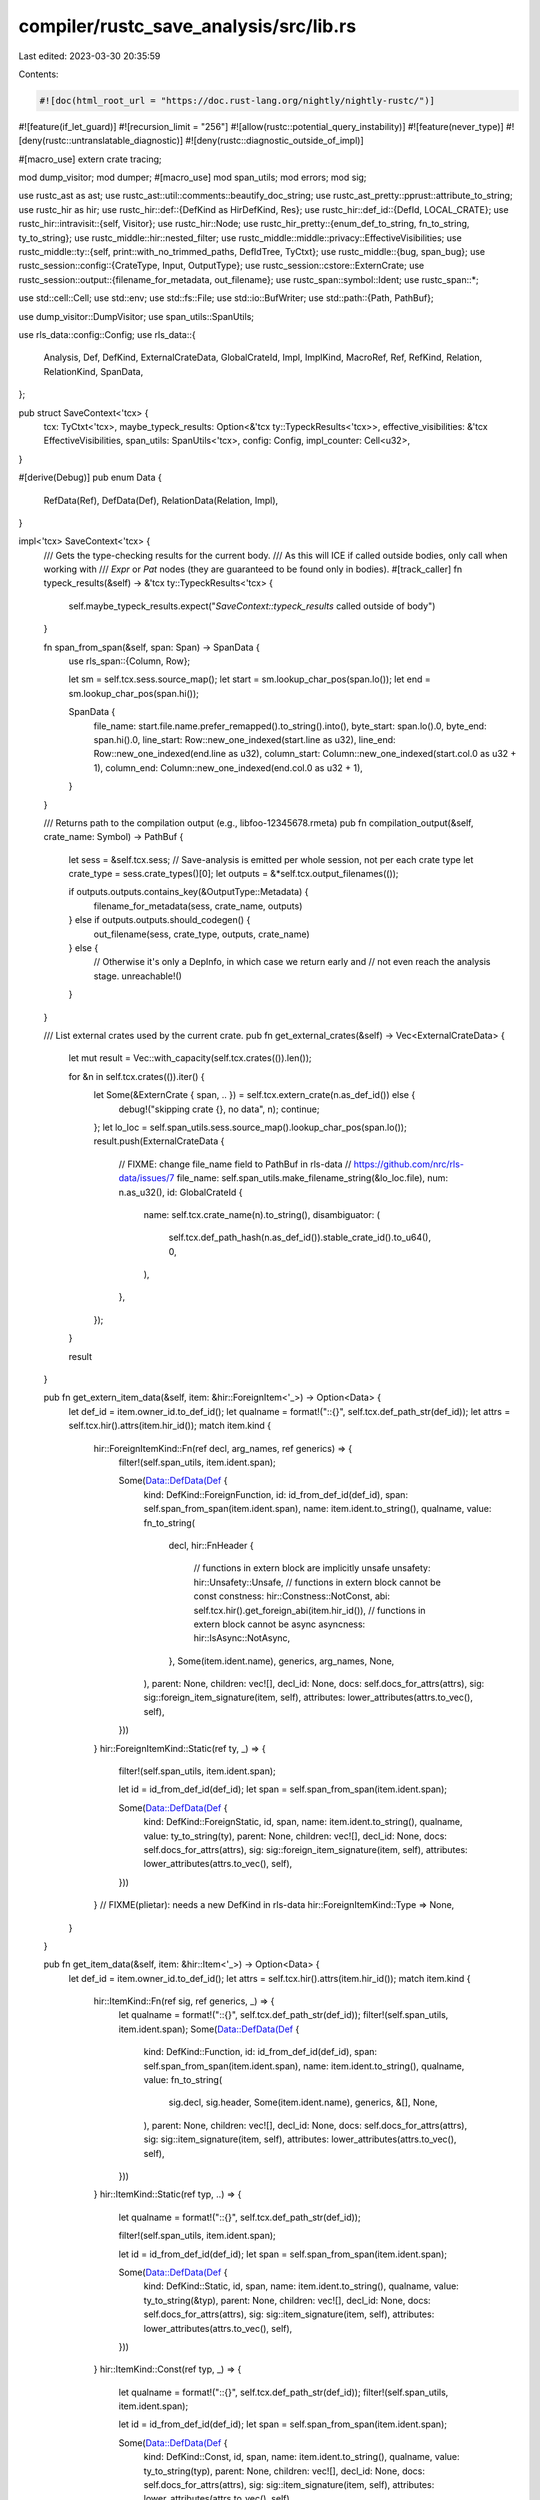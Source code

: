 compiler/rustc_save_analysis/src/lib.rs
=======================================

Last edited: 2023-03-30 20:35:59

Contents:

.. code-block:: rs

    #![doc(html_root_url = "https://doc.rust-lang.org/nightly/nightly-rustc/")]
#![feature(if_let_guard)]
#![recursion_limit = "256"]
#![allow(rustc::potential_query_instability)]
#![feature(never_type)]
#![deny(rustc::untranslatable_diagnostic)]
#![deny(rustc::diagnostic_outside_of_impl)]

#[macro_use]
extern crate tracing;

mod dump_visitor;
mod dumper;
#[macro_use]
mod span_utils;
mod errors;
mod sig;

use rustc_ast as ast;
use rustc_ast::util::comments::beautify_doc_string;
use rustc_ast_pretty::pprust::attribute_to_string;
use rustc_hir as hir;
use rustc_hir::def::{DefKind as HirDefKind, Res};
use rustc_hir::def_id::{DefId, LOCAL_CRATE};
use rustc_hir::intravisit::{self, Visitor};
use rustc_hir::Node;
use rustc_hir_pretty::{enum_def_to_string, fn_to_string, ty_to_string};
use rustc_middle::hir::nested_filter;
use rustc_middle::middle::privacy::EffectiveVisibilities;
use rustc_middle::ty::{self, print::with_no_trimmed_paths, DefIdTree, TyCtxt};
use rustc_middle::{bug, span_bug};
use rustc_session::config::{CrateType, Input, OutputType};
use rustc_session::cstore::ExternCrate;
use rustc_session::output::{filename_for_metadata, out_filename};
use rustc_span::symbol::Ident;
use rustc_span::*;

use std::cell::Cell;
use std::env;
use std::fs::File;
use std::io::BufWriter;
use std::path::{Path, PathBuf};

use dump_visitor::DumpVisitor;
use span_utils::SpanUtils;

use rls_data::config::Config;
use rls_data::{
    Analysis, Def, DefKind, ExternalCrateData, GlobalCrateId, Impl, ImplKind, MacroRef, Ref,
    RefKind, Relation, RelationKind, SpanData,
};

pub struct SaveContext<'tcx> {
    tcx: TyCtxt<'tcx>,
    maybe_typeck_results: Option<&'tcx ty::TypeckResults<'tcx>>,
    effective_visibilities: &'tcx EffectiveVisibilities,
    span_utils: SpanUtils<'tcx>,
    config: Config,
    impl_counter: Cell<u32>,
}

#[derive(Debug)]
pub enum Data {
    RefData(Ref),
    DefData(Def),
    RelationData(Relation, Impl),
}

impl<'tcx> SaveContext<'tcx> {
    /// Gets the type-checking results for the current body.
    /// As this will ICE if called outside bodies, only call when working with
    /// `Expr` or `Pat` nodes (they are guaranteed to be found only in bodies).
    #[track_caller]
    fn typeck_results(&self) -> &'tcx ty::TypeckResults<'tcx> {
        self.maybe_typeck_results.expect("`SaveContext::typeck_results` called outside of body")
    }

    fn span_from_span(&self, span: Span) -> SpanData {
        use rls_span::{Column, Row};

        let sm = self.tcx.sess.source_map();
        let start = sm.lookup_char_pos(span.lo());
        let end = sm.lookup_char_pos(span.hi());

        SpanData {
            file_name: start.file.name.prefer_remapped().to_string().into(),
            byte_start: span.lo().0,
            byte_end: span.hi().0,
            line_start: Row::new_one_indexed(start.line as u32),
            line_end: Row::new_one_indexed(end.line as u32),
            column_start: Column::new_one_indexed(start.col.0 as u32 + 1),
            column_end: Column::new_one_indexed(end.col.0 as u32 + 1),
        }
    }

    /// Returns path to the compilation output (e.g., libfoo-12345678.rmeta)
    pub fn compilation_output(&self, crate_name: Symbol) -> PathBuf {
        let sess = &self.tcx.sess;
        // Save-analysis is emitted per whole session, not per each crate type
        let crate_type = sess.crate_types()[0];
        let outputs = &*self.tcx.output_filenames(());

        if outputs.outputs.contains_key(&OutputType::Metadata) {
            filename_for_metadata(sess, crate_name, outputs)
        } else if outputs.outputs.should_codegen() {
            out_filename(sess, crate_type, outputs, crate_name)
        } else {
            // Otherwise it's only a DepInfo, in which case we return early and
            // not even reach the analysis stage.
            unreachable!()
        }
    }

    /// List external crates used by the current crate.
    pub fn get_external_crates(&self) -> Vec<ExternalCrateData> {
        let mut result = Vec::with_capacity(self.tcx.crates(()).len());

        for &n in self.tcx.crates(()).iter() {
            let Some(&ExternCrate { span, .. }) = self.tcx.extern_crate(n.as_def_id()) else {
                debug!("skipping crate {}, no data", n);
                continue;
            };
            let lo_loc = self.span_utils.sess.source_map().lookup_char_pos(span.lo());
            result.push(ExternalCrateData {
                // FIXME: change file_name field to PathBuf in rls-data
                // https://github.com/nrc/rls-data/issues/7
                file_name: self.span_utils.make_filename_string(&lo_loc.file),
                num: n.as_u32(),
                id: GlobalCrateId {
                    name: self.tcx.crate_name(n).to_string(),
                    disambiguator: (
                        self.tcx.def_path_hash(n.as_def_id()).stable_crate_id().to_u64(),
                        0,
                    ),
                },
            });
        }

        result
    }

    pub fn get_extern_item_data(&self, item: &hir::ForeignItem<'_>) -> Option<Data> {
        let def_id = item.owner_id.to_def_id();
        let qualname = format!("::{}", self.tcx.def_path_str(def_id));
        let attrs = self.tcx.hir().attrs(item.hir_id());
        match item.kind {
            hir::ForeignItemKind::Fn(ref decl, arg_names, ref generics) => {
                filter!(self.span_utils, item.ident.span);

                Some(Data::DefData(Def {
                    kind: DefKind::ForeignFunction,
                    id: id_from_def_id(def_id),
                    span: self.span_from_span(item.ident.span),
                    name: item.ident.to_string(),
                    qualname,
                    value: fn_to_string(
                        decl,
                        hir::FnHeader {
                            // functions in extern block are implicitly unsafe
                            unsafety: hir::Unsafety::Unsafe,
                            // functions in extern block cannot be const
                            constness: hir::Constness::NotConst,
                            abi: self.tcx.hir().get_foreign_abi(item.hir_id()),
                            // functions in extern block cannot be async
                            asyncness: hir::IsAsync::NotAsync,
                        },
                        Some(item.ident.name),
                        generics,
                        arg_names,
                        None,
                    ),
                    parent: None,
                    children: vec![],
                    decl_id: None,
                    docs: self.docs_for_attrs(attrs),
                    sig: sig::foreign_item_signature(item, self),
                    attributes: lower_attributes(attrs.to_vec(), self),
                }))
            }
            hir::ForeignItemKind::Static(ref ty, _) => {
                filter!(self.span_utils, item.ident.span);

                let id = id_from_def_id(def_id);
                let span = self.span_from_span(item.ident.span);

                Some(Data::DefData(Def {
                    kind: DefKind::ForeignStatic,
                    id,
                    span,
                    name: item.ident.to_string(),
                    qualname,
                    value: ty_to_string(ty),
                    parent: None,
                    children: vec![],
                    decl_id: None,
                    docs: self.docs_for_attrs(attrs),
                    sig: sig::foreign_item_signature(item, self),
                    attributes: lower_attributes(attrs.to_vec(), self),
                }))
            }
            // FIXME(plietar): needs a new DefKind in rls-data
            hir::ForeignItemKind::Type => None,
        }
    }

    pub fn get_item_data(&self, item: &hir::Item<'_>) -> Option<Data> {
        let def_id = item.owner_id.to_def_id();
        let attrs = self.tcx.hir().attrs(item.hir_id());
        match item.kind {
            hir::ItemKind::Fn(ref sig, ref generics, _) => {
                let qualname = format!("::{}", self.tcx.def_path_str(def_id));
                filter!(self.span_utils, item.ident.span);
                Some(Data::DefData(Def {
                    kind: DefKind::Function,
                    id: id_from_def_id(def_id),
                    span: self.span_from_span(item.ident.span),
                    name: item.ident.to_string(),
                    qualname,
                    value: fn_to_string(
                        sig.decl,
                        sig.header,
                        Some(item.ident.name),
                        generics,
                        &[],
                        None,
                    ),
                    parent: None,
                    children: vec![],
                    decl_id: None,
                    docs: self.docs_for_attrs(attrs),
                    sig: sig::item_signature(item, self),
                    attributes: lower_attributes(attrs.to_vec(), self),
                }))
            }
            hir::ItemKind::Static(ref typ, ..) => {
                let qualname = format!("::{}", self.tcx.def_path_str(def_id));

                filter!(self.span_utils, item.ident.span);

                let id = id_from_def_id(def_id);
                let span = self.span_from_span(item.ident.span);

                Some(Data::DefData(Def {
                    kind: DefKind::Static,
                    id,
                    span,
                    name: item.ident.to_string(),
                    qualname,
                    value: ty_to_string(&typ),
                    parent: None,
                    children: vec![],
                    decl_id: None,
                    docs: self.docs_for_attrs(attrs),
                    sig: sig::item_signature(item, self),
                    attributes: lower_attributes(attrs.to_vec(), self),
                }))
            }
            hir::ItemKind::Const(ref typ, _) => {
                let qualname = format!("::{}", self.tcx.def_path_str(def_id));
                filter!(self.span_utils, item.ident.span);

                let id = id_from_def_id(def_id);
                let span = self.span_from_span(item.ident.span);

                Some(Data::DefData(Def {
                    kind: DefKind::Const,
                    id,
                    span,
                    name: item.ident.to_string(),
                    qualname,
                    value: ty_to_string(typ),
                    parent: None,
                    children: vec![],
                    decl_id: None,
                    docs: self.docs_for_attrs(attrs),
                    sig: sig::item_signature(item, self),
                    attributes: lower_attributes(attrs.to_vec(), self),
                }))
            }
            hir::ItemKind::Mod(ref m) => {
                let qualname = format!("::{}", self.tcx.def_path_str(def_id));

                let sm = self.tcx.sess.source_map();
                let filename = sm.span_to_filename(m.spans.inner_span);

                filter!(self.span_utils, item.ident.span);

                Some(Data::DefData(Def {
                    kind: DefKind::Mod,
                    id: id_from_def_id(def_id),
                    name: item.ident.to_string(),
                    qualname,
                    span: self.span_from_span(item.ident.span),
                    value: filename.prefer_remapped().to_string(),
                    parent: None,
                    children: m
                        .item_ids
                        .iter()
                        .map(|i| id_from_def_id(i.owner_id.to_def_id()))
                        .collect(),
                    decl_id: None,
                    docs: self.docs_for_attrs(attrs),
                    sig: sig::item_signature(item, self),
                    attributes: lower_attributes(attrs.to_vec(), self),
                }))
            }
            hir::ItemKind::Enum(ref def, ref generics) => {
                let name = item.ident.to_string();
                let qualname = format!("::{}", self.tcx.def_path_str(def_id));
                filter!(self.span_utils, item.ident.span);
                let value =
                    enum_def_to_string(def, generics, item.ident.name, item.span);
                Some(Data::DefData(Def {
                    kind: DefKind::Enum,
                    id: id_from_def_id(def_id),
                    span: self.span_from_span(item.ident.span),
                    name,
                    qualname,
                    value,
                    parent: None,
                    children: def.variants.iter().map(|v| id_from_hir_id(v.hir_id, self)).collect(),
                    decl_id: None,
                    docs: self.docs_for_attrs(attrs),
                    sig: sig::item_signature(item, self),
                    attributes: lower_attributes(attrs.to_vec(), self),
                }))
            }
            hir::ItemKind::Impl(hir::Impl { ref of_trait, ref self_ty, ref items, .. })
                if let hir::TyKind::Path(hir::QPath::Resolved(_, ref path)) = self_ty.kind =>
            {
                // Common case impl for a struct or something basic.
                if generated_code(path.span) {
                    return None;
                }
                let sub_span = path.segments.last().unwrap().ident.span;
                filter!(self.span_utils, sub_span);

                let impl_id = self.next_impl_id();
                let span = self.span_from_span(sub_span);

                let type_data = self.lookup_def_id(self_ty.hir_id);
                type_data.map(|type_data| {
                    Data::RelationData(
                        Relation {
                            kind: RelationKind::Impl { id: impl_id },
                            span: span.clone(),
                            from: id_from_def_id(type_data),
                            to: of_trait
                                .as_ref()
                                .and_then(|t| self.lookup_def_id(t.hir_ref_id))
                                .map(id_from_def_id)
                                .unwrap_or_else(null_id),
                        },
                        Impl {
                            id: impl_id,
                            kind: match *of_trait {
                                Some(_) => ImplKind::Direct,
                                None => ImplKind::Inherent,
                            },
                            span,
                            value: String::new(),
                            parent: None,
                            children: items
                                .iter()
                                .map(|i| id_from_def_id(i.id.owner_id.to_def_id()))
                                .collect(),
                            docs: String::new(),
                            sig: None,
                            attributes: vec![],
                        },
                    )
                })
            }
            hir::ItemKind::Impl(_) => None,
            _ => {
                // FIXME
                bug!();
            }
        }
    }

    pub fn get_field_data(&self, field: &hir::FieldDef<'_>, scope: hir::HirId) -> Option<Def> {
        let name = field.ident.to_string();
        let scope_def_id = self.tcx.hir().local_def_id(scope).to_def_id();
        let qualname = format!("::{}::{}", self.tcx.def_path_str(scope_def_id), field.ident);
        filter!(self.span_utils, field.ident.span);
        let field_def_id = self.tcx.hir().local_def_id(field.hir_id).to_def_id();
        let typ = self.tcx.type_of(field_def_id).to_string();

        let id = id_from_def_id(field_def_id);
        let span = self.span_from_span(field.ident.span);
        let attrs = self.tcx.hir().attrs(field.hir_id);

        Some(Def {
            kind: DefKind::Field,
            id,
            span,
            name,
            qualname,
            value: typ,
            parent: Some(id_from_def_id(scope_def_id)),
            children: vec![],
            decl_id: None,
            docs: self.docs_for_attrs(attrs),
            sig: sig::field_signature(field, self),
            attributes: lower_attributes(attrs.to_vec(), self),
        })
    }

    // FIXME would be nice to take a MethodItem here, but the ast provides both
    // trait and impl flavours, so the caller must do the disassembly.
    pub fn get_method_data(&self, hir_id: hir::HirId, ident: Ident, span: Span) -> Option<Def> {
        // The qualname for a method is the trait name or name of the struct in an impl in
        // which the method is declared in, followed by the method's name.
        let def_id = self.tcx.hir().local_def_id(hir_id).to_def_id();
        let (qualname, parent_scope, decl_id, docs, attributes) =
            match self.tcx.impl_of_method(def_id) {
                Some(impl_id) => match self.tcx.hir().get_if_local(impl_id) {
                    Some(Node::Item(item)) => match item.kind {
                        hir::ItemKind::Impl(hir::Impl { ref self_ty, .. }) => {
                            let hir = self.tcx.hir();

                            let mut qualname = String::from("<");
                            qualname
                                .push_str(&rustc_hir_pretty::id_to_string(&hir, self_ty.hir_id));

                            let trait_id = self.tcx.trait_id_of_impl(impl_id);
                            let mut docs = String::new();
                            let mut attrs = vec![];
                            if let Some(Node::ImplItem(_)) = hir.find(hir_id) {
                                attrs = self.tcx.hir().attrs(hir_id).to_vec();
                                docs = self.docs_for_attrs(&attrs);
                            }

                            let mut decl_id = None;
                            if let Some(def_id) = trait_id {
                                // A method in a trait impl.
                                qualname.push_str(" as ");
                                qualname.push_str(&self.tcx.def_path_str(def_id));

                                decl_id = self
                                    .tcx
                                    .associated_items(def_id)
                                    .filter_by_name_unhygienic(ident.name)
                                    .next()
                                    .map(|item| item.def_id);
                            }
                            qualname.push('>');

                            (qualname, trait_id, decl_id, docs, attrs)
                        }
                        _ => {
                            span_bug!(
                                span,
                                "Container {:?} for method {} not an impl?",
                                impl_id,
                                hir_id
                            );
                        }
                    },
                    r => {
                        span_bug!(
                            span,
                            "Container {:?} for method {} is not a node item {:?}",
                            impl_id,
                            hir_id,
                            r
                        );
                    }
                },
                None => match self.tcx.trait_of_item(def_id) {
                    Some(def_id) => {
                        let mut docs = String::new();
                        let mut attrs = vec![];

                        if let Some(Node::TraitItem(_)) = self.tcx.hir().find(hir_id) {
                            attrs = self.tcx.hir().attrs(hir_id).to_vec();
                            docs = self.docs_for_attrs(&attrs);
                        }

                        (
                            format!("::{}", self.tcx.def_path_str(def_id)),
                            Some(def_id),
                            None,
                            docs,
                            attrs,
                        )
                    }
                    None => {
                        debug!("could not find container for method {} at {:?}", hir_id, span);
                        // This is not necessarily a bug, if there was a compilation error,
                        // the typeck results we need might not exist.
                        return None;
                    }
                },
            };

        let qualname = format!("{}::{}", qualname, ident.name);

        filter!(self.span_utils, ident.span);

        Some(Def {
            kind: DefKind::Method,
            id: id_from_def_id(def_id),
            span: self.span_from_span(ident.span),
            name: ident.name.to_string(),
            qualname,
            // FIXME you get better data here by using the visitor.
            value: String::new(),
            parent: parent_scope.map(id_from_def_id),
            children: vec![],
            decl_id: decl_id.map(id_from_def_id),
            docs,
            sig: None,
            attributes: lower_attributes(attributes, self),
        })
    }

    pub fn get_expr_data(&self, expr: &hir::Expr<'_>) -> Option<Data> {
        let ty = self.typeck_results().expr_ty_adjusted_opt(expr)?;
        if matches!(ty.kind(), ty::Error(_)) {
            return None;
        }
        match expr.kind {
            hir::ExprKind::Field(ref sub_ex, ident) => {
                match self.typeck_results().expr_ty_adjusted(&sub_ex).kind() {
                    ty::Adt(def, _) if !def.is_enum() => {
                        let variant = &def.non_enum_variant();
                        filter!(self.span_utils, ident.span);
                        let span = self.span_from_span(ident.span);
                        Some(Data::RefData(Ref {
                            kind: RefKind::Variable,
                            span,
                            ref_id: self
                                .tcx
                                .find_field_index(ident, variant)
                                .map(|index| id_from_def_id(variant.fields[index].did))
                                .unwrap_or_else(null_id),
                        }))
                    }
                    ty::Tuple(..) => None,
                    _ => {
                        debug!("expected struct or union type, found {:?}", ty);
                        None
                    }
                }
            }
            hir::ExprKind::Struct(qpath, ..) => match ty.kind() {
                ty::Adt(def, _) => {
                    let sub_span = qpath.last_segment_span();
                    filter!(self.span_utils, sub_span);
                    let span = self.span_from_span(sub_span);
                    Some(Data::RefData(Ref {
                        kind: RefKind::Type,
                        span,
                        ref_id: id_from_def_id(def.did()),
                    }))
                }
                _ => {
                    debug!("expected adt, found {:?}", ty);
                    None
                }
            },
            hir::ExprKind::MethodCall(ref seg, ..) => {
                let Some(method_id) = self.typeck_results().type_dependent_def_id(expr.hir_id) else {
                    debug!("could not resolve method id for {:?}", expr);
                    return None;
                };
                let (def_id, decl_id) = match self.tcx.associated_item(method_id).container {
                    ty::ImplContainer => (Some(method_id), None),
                    ty::TraitContainer => (None, Some(method_id)),
                };
                let sub_span = seg.ident.span;
                filter!(self.span_utils, sub_span);
                let span = self.span_from_span(sub_span);
                Some(Data::RefData(Ref {
                    kind: RefKind::Function,
                    span,
                    ref_id: def_id.or(decl_id).map(id_from_def_id).unwrap_or_else(null_id),
                }))
            }
            hir::ExprKind::Path(ref path) => {
                self.get_path_data(expr.hir_id, path).map(Data::RefData)
            }
            _ => {
                // FIXME
                bug!("invalid expression: {:?}", expr);
            }
        }
    }

    pub fn get_path_res(&self, hir_id: hir::HirId) -> Res {
        match self.tcx.hir().get(hir_id) {
            Node::TraitRef(tr) => tr.path.res,

            Node::Item(&hir::Item { kind: hir::ItemKind::Use(path, _), .. }) => {
                path.res.get(0).copied().unwrap_or(Res::Err)
            }
            Node::PathSegment(seg) => {
                if seg.res != Res::Err {
                    seg.res
                } else {
                    let parent_node = self.tcx.hir().parent_id(hir_id);
                    self.get_path_res(parent_node)
                }
            }

            Node::Expr(&hir::Expr { kind: hir::ExprKind::Struct(ref qpath, ..), .. }) => {
                self.typeck_results().qpath_res(qpath, hir_id)
            }

            Node::Expr(&hir::Expr { kind: hir::ExprKind::Path(ref qpath), .. })
            | Node::Pat(&hir::Pat {
                kind:
                    hir::PatKind::Path(ref qpath)
                    | hir::PatKind::Struct(ref qpath, ..)
                    | hir::PatKind::TupleStruct(ref qpath, ..),
                ..
            })
            | Node::Ty(&hir::Ty { kind: hir::TyKind::Path(ref qpath), .. }) => match qpath {
                hir::QPath::Resolved(_, path) => path.res,
                hir::QPath::TypeRelative(..) | hir::QPath::LangItem(..) => {
                    // #75962: `self.typeck_results` may be different from the `hir_id`'s result.
                    if self.tcx.has_typeck_results(hir_id.owner.to_def_id()) {
                        self.tcx.typeck(hir_id.owner.def_id).qpath_res(qpath, hir_id)
                    } else {
                        Res::Err
                    }
                }
            },

            Node::Pat(&hir::Pat { kind: hir::PatKind::Binding(_, canonical_id, ..), .. }) => {
                Res::Local(canonical_id)
            }

            _ => Res::Err,
        }
    }

    pub fn get_path_data(&self, id: hir::HirId, path: &hir::QPath<'_>) -> Option<Ref> {
        let segment = match path {
            hir::QPath::Resolved(_, path) => path.segments.last(),
            hir::QPath::TypeRelative(_, segment) => Some(*segment),
            hir::QPath::LangItem(..) => None,
        };
        segment.and_then(|seg| {
            self.get_path_segment_data(seg).or_else(|| self.get_path_segment_data_with_id(seg, id))
        })
    }

    pub fn get_path_segment_data(&self, path_seg: &hir::PathSegment<'_>) -> Option<Ref> {
        self.get_path_segment_data_with_id(path_seg, path_seg.hir_id)
    }

    pub fn get_path_segment_data_with_id(
        &self,
        path_seg: &hir::PathSegment<'_>,
        id: hir::HirId,
    ) -> Option<Ref> {
        // Returns true if the path is function type sugar, e.g., `Fn(A) -> B`.
        fn fn_type(seg: &hir::PathSegment<'_>) -> bool {
            seg.args.map_or(false, |args| args.parenthesized)
        }

        let res = self.get_path_res(id);
        let span = path_seg.ident.span;
        filter!(self.span_utils, span);
        let span = self.span_from_span(span);

        match res {
            Res::Local(id) => {
                Some(Ref { kind: RefKind::Variable, span, ref_id: id_from_hir_id(id, self) })
            }
            Res::Def(HirDefKind::Trait, def_id) if fn_type(path_seg) => {
                Some(Ref { kind: RefKind::Type, span, ref_id: id_from_def_id(def_id) })
            }
            Res::Def(
                HirDefKind::Struct
                | HirDefKind::Variant
                | HirDefKind::Union
                | HirDefKind::Enum
                | HirDefKind::TyAlias
                | HirDefKind::ForeignTy
                | HirDefKind::TraitAlias
                | HirDefKind::AssocTy
                | HirDefKind::Trait
                | HirDefKind::OpaqueTy
                | HirDefKind::ImplTraitPlaceholder
                | HirDefKind::TyParam,
                def_id,
            ) => Some(Ref { kind: RefKind::Type, span, ref_id: id_from_def_id(def_id) }),
            Res::Def(HirDefKind::ConstParam, def_id) => {
                Some(Ref { kind: RefKind::Variable, span, ref_id: id_from_def_id(def_id) })
            }
            Res::Def(HirDefKind::Ctor(..), def_id) => {
                // This is a reference to a tuple struct or an enum variant where the def_id points
                // to an invisible constructor function. That is not a very useful
                // def, so adjust to point to the tuple struct or enum variant itself.
                let parent_def_id = self.tcx.parent(def_id);
                Some(Ref { kind: RefKind::Type, span, ref_id: id_from_def_id(parent_def_id) })
            }
            Res::Def(HirDefKind::Static(_) | HirDefKind::Const | HirDefKind::AssocConst, _) => {
                Some(Ref { kind: RefKind::Variable, span, ref_id: id_from_def_id(res.def_id()) })
            }
            Res::Def(HirDefKind::AssocFn, decl_id) => {
                let def_id = if decl_id.is_local() {
                    if self.tcx.impl_defaultness(decl_id).has_value() {
                        Some(decl_id)
                    } else {
                        None
                    }
                } else {
                    None
                };
                Some(Ref {
                    kind: RefKind::Function,
                    span,
                    ref_id: id_from_def_id(def_id.unwrap_or(decl_id)),
                })
            }
            Res::Def(HirDefKind::Fn, def_id) => {
                Some(Ref { kind: RefKind::Function, span, ref_id: id_from_def_id(def_id) })
            }
            Res::Def(HirDefKind::Mod, def_id) => {
                Some(Ref { kind: RefKind::Mod, span, ref_id: id_from_def_id(def_id) })
            }

            Res::Def(
                HirDefKind::Macro(..)
                | HirDefKind::ExternCrate
                | HirDefKind::ForeignMod
                | HirDefKind::LifetimeParam
                | HirDefKind::AnonConst
                | HirDefKind::InlineConst
                | HirDefKind::Use
                | HirDefKind::Field
                | HirDefKind::GlobalAsm
                | HirDefKind::Impl
                | HirDefKind::Closure
                | HirDefKind::Generator,
                _,
            )
            | Res::PrimTy(..)
            | Res::SelfTyParam { .. }
            | Res::SelfTyAlias { .. }
            | Res::ToolMod
            | Res::NonMacroAttr(..)
            | Res::SelfCtor(..)
            | Res::Err => None,
        }
    }

    pub fn get_field_ref_data(
        &self,
        field_ref: &hir::ExprField<'_>,
        variant: &ty::VariantDef,
    ) -> Option<Ref> {
        filter!(self.span_utils, field_ref.ident.span);
        self.tcx.find_field_index(field_ref.ident, variant).map(|index| {
            let span = self.span_from_span(field_ref.ident.span);
            Ref { kind: RefKind::Variable, span, ref_id: id_from_def_id(variant.fields[index].did) }
        })
    }

    /// Attempt to return MacroRef for any AST node.
    ///
    /// For a given piece of AST defined by the supplied Span and NodeId,
    /// returns `None` if the node is not macro-generated or the span is malformed,
    /// else uses the expansion callsite and callee to return some MacroRef.
    ///
    /// FIXME: [`DumpVisitor::process_macro_use`] should actually dump this data
    #[allow(dead_code)]
    fn get_macro_use_data(&self, span: Span) -> Option<MacroRef> {
        if !generated_code(span) {
            return None;
        }
        // Note we take care to use the source callsite/callee, to handle
        // nested expansions and ensure we only generate data for source-visible
        // macro uses.
        let callsite = span.source_callsite();
        let callsite_span = self.span_from_span(callsite);
        let callee = span.source_callee()?;

        let mac_name = match callee.kind {
            ExpnKind::Macro(kind, name) => match kind {
                MacroKind::Bang => name,

                // Ignore attribute macros, their spans are usually mangled
                // FIXME(eddyb) is this really the case anymore?
                MacroKind::Attr | MacroKind::Derive => return None,
            },

            // These are not macros.
            // FIXME(eddyb) maybe there is a way to handle them usefully?
            ExpnKind::Inlined | ExpnKind::Root | ExpnKind::AstPass(_) | ExpnKind::Desugaring(_) => {
                return None;
            }
        };

        let callee_span = self.span_from_span(callee.def_site);
        Some(MacroRef {
            span: callsite_span,
            qualname: mac_name.to_string(), // FIXME: generate the real qualname
            callee_span,
        })
    }

    fn lookup_def_id(&self, ref_id: hir::HirId) -> Option<DefId> {
        match self.get_path_res(ref_id) {
            Res::PrimTy(_) | Res::SelfTyParam { .. } | Res::SelfTyAlias { .. } | Res::Err => None,
            def => def.opt_def_id(),
        }
    }

    fn docs_for_attrs(&self, attrs: &[ast::Attribute]) -> String {
        let mut result = String::new();

        for attr in attrs {
            if let Some((val, kind)) = attr.doc_str_and_comment_kind() {
                // FIXME: Should save-analysis beautify doc strings itself or leave it to users?
                result.push_str(beautify_doc_string(val, kind).as_str());
                result.push('\n');
            }
        }

        if !self.config.full_docs {
            if let Some(index) = result.find("\n\n") {
                result.truncate(index);
            }
        }

        result
    }

    fn next_impl_id(&self) -> u32 {
        let next = self.impl_counter.get();
        self.impl_counter.set(next + 1);
        next
    }
}

// An AST visitor for collecting paths (e.g., the names of structs) and formal
// variables (idents) from patterns.
struct PathCollector<'l> {
    tcx: TyCtxt<'l>,
    collected_paths: Vec<(hir::HirId, &'l hir::QPath<'l>)>,
    collected_idents: Vec<(hir::HirId, Ident, hir::Mutability)>,
}

impl<'l> PathCollector<'l> {
    fn new(tcx: TyCtxt<'l>) -> PathCollector<'l> {
        PathCollector { tcx, collected_paths: vec![], collected_idents: vec![] }
    }
}

impl<'l> Visitor<'l> for PathCollector<'l> {
    type NestedFilter = nested_filter::All;

    fn nested_visit_map(&mut self) -> Self::Map {
        self.tcx.hir()
    }

    fn visit_pat(&mut self, p: &'l hir::Pat<'l>) {
        match p.kind {
            hir::PatKind::Struct(ref path, ..) => {
                self.collected_paths.push((p.hir_id, path));
            }
            hir::PatKind::TupleStruct(ref path, ..) | hir::PatKind::Path(ref path) => {
                self.collected_paths.push((p.hir_id, path));
            }
            hir::PatKind::Binding(hir::BindingAnnotation(_, mutbl), _, ident, _) => {
                debug!(
                    "PathCollector, visit ident in pat {}: {:?} {:?}",
                    ident, p.span, ident.span
                );
                self.collected_idents.push((p.hir_id, ident, mutbl));
            }
            _ => {}
        }
        intravisit::walk_pat(self, p);
    }
}

/// Defines what to do with the results of saving the analysis.
pub trait SaveHandler {
    fn save(&mut self, save_ctxt: &SaveContext<'_>, analysis: &Analysis);
}

/// Dump the save-analysis results to a file.
pub struct DumpHandler<'a> {
    odir: Option<&'a Path>,
    cratename: String,
}

impl<'a> DumpHandler<'a> {
    pub fn new(odir: Option<&'a Path>, cratename: Symbol) -> DumpHandler<'a> {
        DumpHandler { odir, cratename: cratename.to_string() }
    }

    fn output_file(&self, ctx: &SaveContext<'_>) -> (BufWriter<File>, PathBuf) {
        let sess = &ctx.tcx.sess;
        let file_name = match ctx.config.output_file {
            Some(ref s) => PathBuf::from(s),
            None => {
                let mut root_path = match self.odir {
                    Some(val) => val.join("save-analysis"),
                    None => PathBuf::from("save-analysis-temp"),
                };

                if let Err(e) = std::fs::create_dir_all(&root_path) {
                    error!("Could not create directory {}: {}", root_path.display(), e);
                }

                let executable = sess.crate_types().iter().any(|ct| *ct == CrateType::Executable);
                let mut out_name = if executable { String::new() } else { "lib".to_owned() };
                out_name.push_str(&self.cratename);
                out_name.push_str(&sess.opts.cg.extra_filename);
                out_name.push_str(".json");
                root_path.push(&out_name);

                root_path
            }
        };

        info!("Writing output to {}", file_name.display());

        let output_file = BufWriter::new(File::create(&file_name).unwrap_or_else(|e| {
            sess.emit_fatal(errors::CouldNotOpen { file_name: file_name.as_path(), err: e })
        }));

        (output_file, file_name)
    }
}

impl SaveHandler for DumpHandler<'_> {
    fn save(&mut self, save_ctxt: &SaveContext<'_>, analysis: &Analysis) {
        let sess = &save_ctxt.tcx.sess;
        let (output, file_name) = self.output_file(&save_ctxt);
        if let Err(e) = serde_json::to_writer(output, &analysis) {
            error!("Can't serialize save-analysis: {:?}", e);
        }

        if sess.opts.json_artifact_notifications {
            sess.parse_sess.span_diagnostic.emit_artifact_notification(&file_name, "save-analysis");
        }
    }
}

/// Call a callback with the results of save-analysis.
pub struct CallbackHandler<'b> {
    pub callback: &'b mut dyn FnMut(&rls_data::Analysis),
}

impl SaveHandler for CallbackHandler<'_> {
    fn save(&mut self, _: &SaveContext<'_>, analysis: &Analysis) {
        (self.callback)(analysis)
    }
}

pub fn process_crate<H: SaveHandler>(
    tcx: TyCtxt<'_>,
    cratename: Symbol,
    input: &Input,
    config: Option<Config>,
    mut handler: H,
) {
    with_no_trimmed_paths!({
        tcx.dep_graph.with_ignore(|| {
            info!("Dumping crate {}", cratename);

            // Privacy checking must be done outside of type inference; use a
            // fallback in case effective visibilities couldn't have been correctly computed.
            let effective_visibilities = match tcx.sess.compile_status() {
                Ok(..) => tcx.effective_visibilities(()),
                Err(..) => tcx.arena.alloc(EffectiveVisibilities::default()),
            };

            let save_ctxt = SaveContext {
                tcx,
                maybe_typeck_results: None,
                effective_visibilities: &effective_visibilities,
                span_utils: SpanUtils::new(&tcx.sess),
                config: find_config(config),
                impl_counter: Cell::new(0),
            };

            let mut visitor = DumpVisitor::new(save_ctxt);

            visitor.dump_crate_info(cratename);
            visitor.dump_compilation_options(input, cratename);
            visitor.process_crate();

            handler.save(&visitor.save_ctxt, &visitor.analysis())
        })
    })
}

fn find_config(supplied: Option<Config>) -> Config {
    if let Some(config) = supplied {
        return config;
    }

    match env::var_os("RUST_SAVE_ANALYSIS_CONFIG") {
        None => Config::default(),
        Some(config) => config
            .to_str()
            .ok_or(())
            .map_err(|_| error!("`RUST_SAVE_ANALYSIS_CONFIG` isn't UTF-8"))
            .and_then(|cfg| {
                serde_json::from_str(cfg)
                    .map_err(|_| error!("Could not deserialize save-analysis config"))
            })
            .unwrap_or_default(),
    }
}

// Utility functions for the module.

// Helper function to escape quotes in a string
fn escape(s: String) -> String {
    s.replace('\"', "\"\"")
}

// Helper function to determine if a span came from a
// macro expansion or syntax extension.
fn generated_code(span: Span) -> bool {
    span.from_expansion() || span.is_dummy()
}

// DefId::index is a newtype and so the JSON serialisation is ugly. Therefore
// we use our own Id which is the same, but without the newtype.
fn id_from_def_id(id: DefId) -> rls_data::Id {
    rls_data::Id { krate: id.krate.as_u32(), index: id.index.as_u32() }
}

fn id_from_hir_id(id: hir::HirId, scx: &SaveContext<'_>) -> rls_data::Id {
    let def_id = scx.tcx.hir().opt_local_def_id(id);
    def_id.map(|id| id_from_def_id(id.to_def_id())).unwrap_or_else(|| {
        // Create a *fake* `DefId` out of a `HirId` by combining the owner
        // `local_def_index` and the `local_id`.
        // This will work unless you have *billions* of definitions in a single
        // crate (very unlikely to actually happen).
        rls_data::Id {
            krate: LOCAL_CRATE.as_u32(),
            index: id.owner.def_id.local_def_index.as_u32() | id.local_id.as_u32().reverse_bits(),
        }
    })
}

fn null_id() -> rls_data::Id {
    rls_data::Id { krate: u32::MAX, index: u32::MAX }
}

fn lower_attributes(attrs: Vec<ast::Attribute>, scx: &SaveContext<'_>) -> Vec<rls_data::Attribute> {
    attrs
        .into_iter()
        // Only retain real attributes. Doc comments are lowered separately.
        .filter(|attr| !attr.has_name(sym::doc))
        .map(|mut attr| {
            // Remove the surrounding '#[..]' or '#![..]' of the pretty printed
            // attribute. First normalize all inner attribute (#![..]) to outer
            // ones (#[..]), then remove the two leading and the one trailing character.
            attr.style = ast::AttrStyle::Outer;
            let value = attribute_to_string(&attr);
            // This str slicing works correctly, because the leading and trailing characters
            // are in the ASCII range and thus exactly one byte each.
            let value = value[2..value.len() - 1].to_string();

            rls_data::Attribute { value, span: scx.span_from_span(attr.span) }
        })
        .collect()
}


